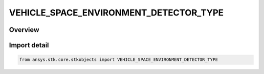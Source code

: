 VEHICLE_SPACE_ENVIRONMENT_DETECTOR_TYPE
=======================================

.. py:class:: VEHICLE_SPACE_ENVIRONMENT_DETECTOR_TYPE

   IntEnum


.. py:currentmodule:: ansys.stk.core.stkobjects

Overview
--------

.. tab-set::

    .. tab-item:: Members
        
        .. list-table::
            :header-rows: 0
            :widths: auto

            * - :py:attr:`~UNKNOWN`
              - An invalid AgEVeSpEnvDetectorType value.

            * - :py:attr:`~AIR`
              - Uses air as the shielding material for radiation dose computations.

            * - :py:attr:`~ALUMINUM`
              - Uses aluminum as the shielding material for radiation dose computations.

            * - :py:attr:`~BONE`
              - Uses bone as the shielding material for radiation dose computations.

            * - :py:attr:`~CALCIUM`
              - Uses calcium as the shielding material for radiation dose computations.

            * - :py:attr:`~GALLIUM`
              - Uses gallium as the shielding material for radiation dose computations.

            * - :py:attr:`~GRAPHITE`
              - Uses graphite as the shielding material for radiation dose computations.

            * - :py:attr:`~LITHIUM`
              - Uses lithium as the shielding material for radiation dose computations.

            * - :py:attr:`~SILICON`
              - Uses silicon as the shielding material for radiation dose computations.

            * - :py:attr:`~SILICON_DIOXIDE`
              - Uses silicon dioxide as the shielding material for radiation dose computations.

            * - :py:attr:`~TISSUE`
              - Uses tissue as the shielding material for radiation dose computations.

            * - :py:attr:`~WATER`
              - Uses water as the shielding material for radiation dose computations.


Import detail
-------------

.. code-block:: python

    from ansys.stk.core.stkobjects import VEHICLE_SPACE_ENVIRONMENT_DETECTOR_TYPE


